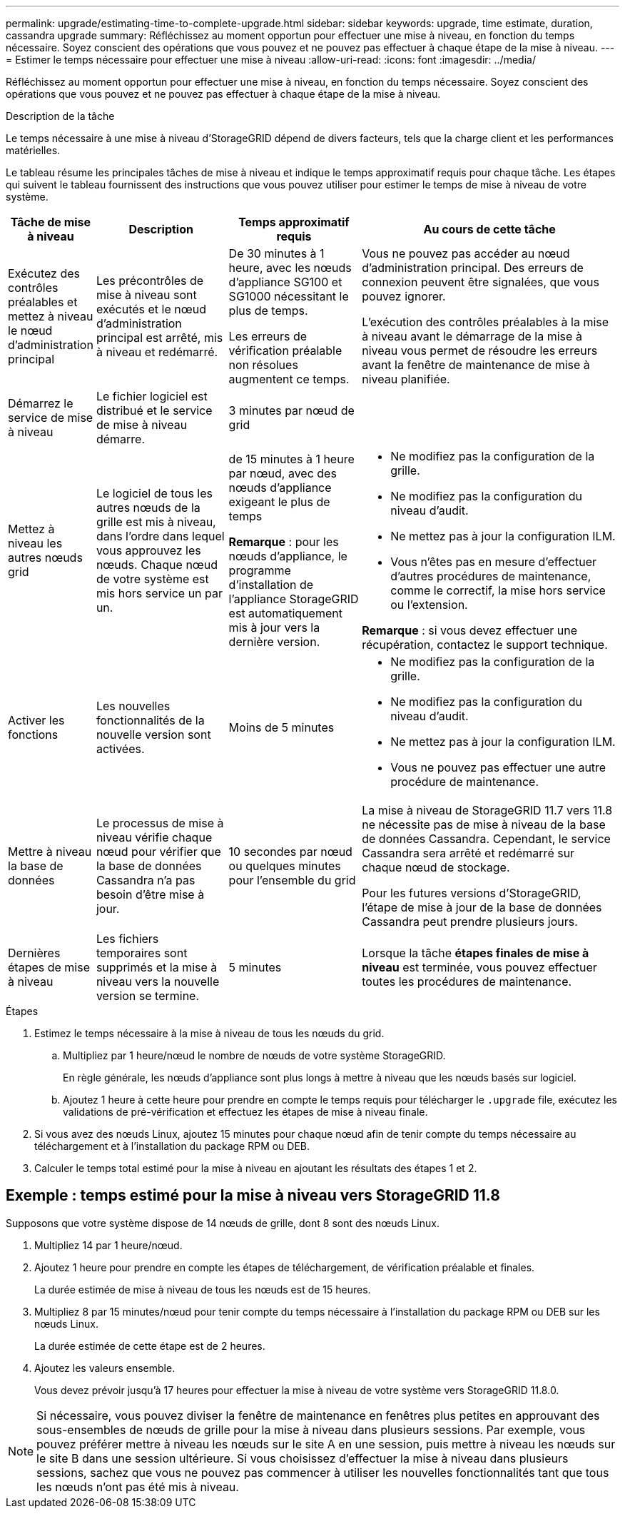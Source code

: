 ---
permalink: upgrade/estimating-time-to-complete-upgrade.html 
sidebar: sidebar 
keywords: upgrade, time estimate, duration, cassandra upgrade 
summary: Réfléchissez au moment opportun pour effectuer une mise à niveau, en fonction du temps nécessaire. Soyez conscient des opérations que vous pouvez et ne pouvez pas effectuer à chaque étape de la mise à niveau. 
---
= Estimer le temps nécessaire pour effectuer une mise à niveau
:allow-uri-read: 
:icons: font
:imagesdir: ../media/


[role="lead"]
Réfléchissez au moment opportun pour effectuer une mise à niveau, en fonction du temps nécessaire. Soyez conscient des opérations que vous pouvez et ne pouvez pas effectuer à chaque étape de la mise à niveau.

.Description de la tâche
Le temps nécessaire à une mise à niveau d'StorageGRID dépend de divers facteurs, tels que la charge client et les performances matérielles.

Le tableau résume les principales tâches de mise à niveau et indique le temps approximatif requis pour chaque tâche. Les étapes qui suivent le tableau fournissent des instructions que vous pouvez utiliser pour estimer le temps de mise à niveau de votre système.

[cols="1a,2a,2a,4a"]
|===
| Tâche de mise à niveau | Description | Temps approximatif requis | Au cours de cette tâche 


 a| 
Exécutez des contrôles préalables et mettez à niveau le nœud d'administration principal
 a| 
Les précontrôles de mise à niveau sont exécutés et le nœud d'administration principal est arrêté, mis à niveau et redémarré.
 a| 
De 30 minutes à 1 heure, avec les nœuds d'appliance SG100 et SG1000 nécessitant le plus de temps.

Les erreurs de vérification préalable non résolues augmentent ce temps.
 a| 
Vous ne pouvez pas accéder au nœud d'administration principal. Des erreurs de connexion peuvent être signalées, que vous pouvez ignorer.

L'exécution des contrôles préalables à la mise à niveau avant le démarrage de la mise à niveau vous permet de résoudre les erreurs avant la fenêtre de maintenance de mise à niveau planifiée.



 a| 
Démarrez le service de mise à niveau
 a| 
Le fichier logiciel est distribué et le service de mise à niveau démarre.
 a| 
3 minutes par nœud de grid
 a| 



 a| 
Mettez à niveau les autres nœuds grid
 a| 
Le logiciel de tous les autres nœuds de la grille est mis à niveau, dans l'ordre dans lequel vous approuvez les nœuds. Chaque nœud de votre système est mis hors service un par un.
 a| 
de 15 minutes à 1 heure par nœud, avec des nœuds d'appliance exigeant le plus de temps

*Remarque* : pour les nœuds d'appliance, le programme d'installation de l'appliance StorageGRID est automatiquement mis à jour vers la dernière version.
 a| 
* Ne modifiez pas la configuration de la grille.
* Ne modifiez pas la configuration du niveau d'audit.
* Ne mettez pas à jour la configuration ILM.
* Vous n'êtes pas en mesure d'effectuer d'autres procédures de maintenance, comme le correctif, la mise hors service ou l'extension.


*Remarque* : si vous devez effectuer une récupération, contactez le support technique.



 a| 
Activer les fonctions
 a| 
Les nouvelles fonctionnalités de la nouvelle version sont activées.
 a| 
Moins de 5 minutes
 a| 
* Ne modifiez pas la configuration de la grille.
* Ne modifiez pas la configuration du niveau d'audit.
* Ne mettez pas à jour la configuration ILM.
* Vous ne pouvez pas effectuer une autre procédure de maintenance.




 a| 
Mettre à niveau la base de données
 a| 
Le processus de mise à niveau vérifie chaque nœud pour vérifier que la base de données Cassandra n'a pas besoin d'être mise à jour.
 a| 
10 secondes par nœud ou quelques minutes pour l'ensemble du grid
 a| 
La mise à niveau de StorageGRID 11.7 vers 11.8 ne nécessite pas de mise à niveau de la base de données Cassandra. Cependant, le service Cassandra sera arrêté et redémarré sur chaque nœud de stockage.

Pour les futures versions d'StorageGRID, l'étape de mise à jour de la base de données Cassandra peut prendre plusieurs jours.



 a| 
Dernières étapes de mise à niveau
 a| 
Les fichiers temporaires sont supprimés et la mise à niveau vers la nouvelle version se termine.
 a| 
5 minutes
 a| 
Lorsque la tâche *étapes finales de mise à niveau* est terminée, vous pouvez effectuer toutes les procédures de maintenance.

|===
.Étapes
. Estimez le temps nécessaire à la mise à niveau de tous les nœuds du grid.
+
.. Multipliez par 1 heure/nœud le nombre de nœuds de votre système StorageGRID.
+
En règle générale, les nœuds d'appliance sont plus longs à mettre à niveau que les nœuds basés sur logiciel.

.. Ajoutez 1 heure à cette heure pour prendre en compte le temps requis pour télécharger le `.upgrade` file, exécutez les validations de pré-vérification et effectuez les étapes de mise à niveau finale.


. Si vous avez des nœuds Linux, ajoutez 15 minutes pour chaque nœud afin de tenir compte du temps nécessaire au téléchargement et à l'installation du package RPM ou DEB.
. Calculer le temps total estimé pour la mise à niveau en ajoutant les résultats des étapes 1 et 2.




== Exemple : temps estimé pour la mise à niveau vers StorageGRID 11.8

Supposons que votre système dispose de 14 nœuds de grille, dont 8 sont des nœuds Linux.

. Multipliez 14 par 1 heure/nœud.
. Ajoutez 1 heure pour prendre en compte les étapes de téléchargement, de vérification préalable et finales.
+
La durée estimée de mise à niveau de tous les nœuds est de 15 heures.

. Multipliez 8 par 15 minutes/nœud pour tenir compte du temps nécessaire à l'installation du package RPM ou DEB sur les nœuds Linux.
+
La durée estimée de cette étape est de 2 heures.

. Ajoutez les valeurs ensemble.
+
Vous devez prévoir jusqu'à 17 heures pour effectuer la mise à niveau de votre système vers StorageGRID 11.8.0.




NOTE: Si nécessaire, vous pouvez diviser la fenêtre de maintenance en fenêtres plus petites en approuvant des sous-ensembles de nœuds de grille pour la mise à niveau dans plusieurs sessions. Par exemple, vous pouvez préférer mettre à niveau les nœuds sur le site A en une session, puis mettre à niveau les nœuds sur le site B dans une session ultérieure. Si vous choisissez d'effectuer la mise à niveau dans plusieurs sessions, sachez que vous ne pouvez pas commencer à utiliser les nouvelles fonctionnalités tant que tous les nœuds n'ont pas été mis à niveau.
